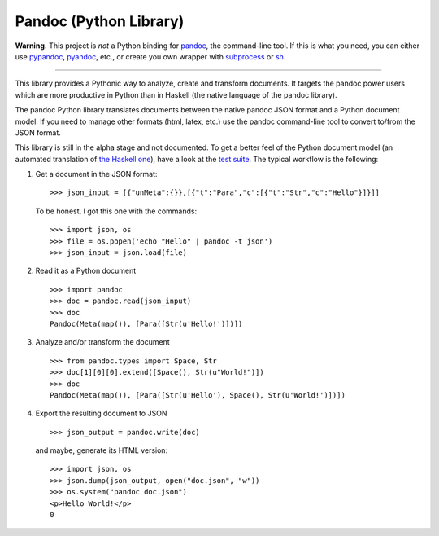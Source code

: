 Pandoc (Python Library)
=======================

|Python| |PyPi| |Status| |Build Status|

**Warning.** This project is *not* a Python binding for
`pandoc <http://pandoc.org/>`__, the command-line tool. If this is what
you need, you can either use
`pypandoc <https://pypi.python.org/pypi/pypandoc/>`__,
`pyandoc <https://github.com/kennethreitz/pyandoc>`__, etc., or create
you own wrapper with
`subprocess <https://docs.python.org/2/library/subprocess.html>`__ or
`sh <https://amoffat.github.io/sh/>`__.

--------------

This library provides a Pythonic way to analyze, create and transform
documents. It targets the pandoc power users which are more productive
in Python than in Haskell (the native language of the pandoc library).

The pandoc Python library translates documents between the native pandoc
JSON format and a Python document model. If you need to manage other
formats (html, latex, etc.) use the pandoc command-line tool to convert
to/from the JSON format.

This library is still in the alpha stage and not documented. To get a
better feel of the Python document model (an automated translation of
`the Haskell
one <https://hackage.haskell.org/package/pandoc-types-1.16.1/docs/Text-Pandoc-Definition.html>`__),
have a look at the `test
suite <https://github.com/boisgera/pandoc/blob/master/pandoc/tests.md>`__.
The typical workflow is the following:

1. Get a document in the JSON format:

   ::

       >>> json_input = [{"unMeta":{}},[{"t":"Para","c":[{"t":"Str","c":"Hello"}]}]]

   To be honest, I got this one with the commands:

   ::

       >>> import json, os
       >>> file = os.popen('echo "Hello" | pandoc -t json')
       >>> json_input = json.load(file)

2. Read it as a Python document

   ::

       >>> import pandoc
       >>> doc = pandoc.read(json_input)
       >>> doc
       Pandoc(Meta(map()), [Para([Str(u'Hello!')])])

3. Analyze and/or transform the document

   ::

       >>> from pandoc.types import Space, Str
       >>> doc[1][0][0].extend([Space(), Str(u"World!")])
       >>> doc
       Pandoc(Meta(map()), [Para([Str(u'Hello'), Space(), Str(u'World!')])])

4. Export the resulting document to JSON

   ::

       >>> json_output = pandoc.write(doc)

   and maybe, generate its HTML version:

   ::

       >>> import json, os     
       >>> json.dump(json_output, open("doc.json", "w"))
       >>> os.system("pandoc doc.json")
       <p>Hello World!</p>
       0

.. raw:: html

   <!--

   Common Code
   --------------------------------------------------------------------------------

   For all examples, we use the following imports

       import json
       import sys
       import pandoc
       from pandoc.types import *

   and the following depth-first document iterator: 

       def iter(elt, enter=None, exit=None):
           yield elt
           if enter is not None:
               enter(elt)
           if isinstance(elt, dict):
               elt = elt.items()
           if hasattr(elt, "__iter__"): # exclude strings
               for child in elt:
                    for subelt in iter(child, enter, exit):
                        yield subelt
           if exit is not None:
               exit(elt)


   Mathematics
   --------------------------------------------------------------------------------

   Define the file `math.py` to count the number of math items in documents:

       def find_math(doc):
           return [elt for elt in iter(doc) if type(elt) is Math]
           
       if __name__ == "__main__":
           doc = pandoc.read(json.load(sys.stdin))
           print "math:", len(find_math(doc)), "items."

   Then, use it on the (markdown) document `doc.txt`:

       $ pandoc -t json doc.txt | python math.py


   Implicit Sections
   --------------------------------------------------------------------------------

   I like to use bold text at the beginning of a paragraph to denote the existence 
   of a low-level section. 
   This pattern can be detected and the sections automatically explicited.

   Define a `sections.py` file ; then, use the hooks defined in the depth-first
   iterator factory to provide the full path from the root to the element at 
   each step:

       def iter_path(elt):
           parents = []
           def enter(elt_):
               parents.append(elt_)
           def exit(elt_):
               parents.pop()
           for elt_ in iter(elt, enter, exit):
               yield parents + [elt_]

   Leverage this new iterator to find the parent of an element:

       def find_parent(doc, elt):
           for path in iter_path(doc):
               elt_ = path[-1]
               parent = path[-2] if len(path) >= 2 else None
               if elt is elt_:
                    return parent

   To detect a paragraph that is an implicit section, define:

       def match_implicit_section(elt):
           if type(elt) is Para:
               content = elt[0]
               if len(content) >= 1 and type(content[0]) is Strong:
                   return True
           return False

   The transformation itself:

       def explicit_sections(doc, level=6):
           for para in filter(match_implicit_section, iter(doc)):
               blocks = find_parent(doc, para)
               content = para[0].pop(0)[0]
               if len(para[0]) >= 1 and para[0][0] == Space():
                   para[0].pop(0)
               index = blocks.index(para)
               header = Header(level, ("", [], []), content)
               blocks.insert(index, header)
           return doc

   Finally, provide the command-line API with

       if __name__ == "__main__":
           doc = pandoc.read(json.load(sys.stdin))
           doc = explicit_sections(doc)
           print json.dumps(pandoc.write(doc))

   and use it like that:

       $ pandoc -t json doc.txt | \
       > python sections.py | \
       > pandoc -f json -o doc2.txt

   -->

.. |Python| image:: https://img.shields.io/pypi/pyversions/pandoc.svg
.. |PyPi| image:: https://img.shields.io/pypi/v/pandoc.svg
   :target: https://pypi.python.org/pypi/pandoc
.. |Status| image:: https://img.shields.io/pypi/status/pandoc.svg
.. |Build Status| image:: https://travis-ci.org/boisgera/pandoc.svg?branch=master
   :target: https://travis-ci.org/boisgera/pandoc
